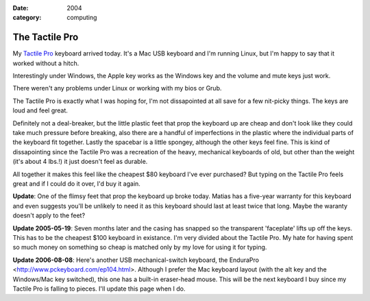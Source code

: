 :date: 2004
:category: computing

===============
The Tactile Pro
===============

My `Tactile Pro`_ keyboard arrived today. It's a Mac USB keyboard and I'm
running Linux, but I'm happy to say that it worked without a hitch.

Interestingly under Windows, the Apple key works as the Windows key and the
volume and mute keys just work.

There weren't any problems under Linux or working with my bios or Grub.

The Tactile Pro is exactly what I was hoping for, I'm not dissapointed at all
save for a few nit-picky things. The keys are loud and feel great.

Definitely not a deal-breaker, but the little plastic feet that prop the
keyboard up are cheap and don't look like they could take much pressure
before breaking, also there are a handful of imperfections in the plastic
where the individual parts of the keyboard fit together. Lastly the spacebar
is a little spongey, although the other keys feel fine. This is kind of
dissapointing since the Tactile Pro was a recreation of the heavy, mechanical
keyboards of old, but other than the weight (it's about 4 lbs.!) it just
doesn't feel as durable.

All together it makes this feel like the cheapest $80 keyboard I've ever
purchased? But typing on the Tactile Pro feels great and if I could do it
over, I'd buy it again.

**Update**: One of the flimsy feet that prop the keyboard up broke today.
Matias has a five-year warranty for this keyboard and even suggests you'll be
unlikely to need it as this keyboard should last at least twice that long.
Maybe the waranty doesn't apply to the feet?

**Update 2005-05-19**: Seven months later and the casing has snapped so the
transparent 'faceplate' lifts up off the keys. This has to be the cheapest
$100 keyboard in existance. I'm very divided about the Tactile Pro. My hate
for having spent so much money on something so cheap is matched only by my
love for using it for typing.

**Update 2006-08-08**: Here's another USB mechanical-switch keyboard, the
EnduraPro <http://www.pckeyboard.com/ep104.html>. Although I prefer the Mac
keyboard layout (with the alt key and the Windows/Mac key switched), this one
has a built-in eraser-head mouse. This will be the next keyboard I buy since
my Tactile Pro is falling to pieces. I'll update this page when I do.

.. _Tactile Pro: http://matias.ca/tactilepro/index.php
